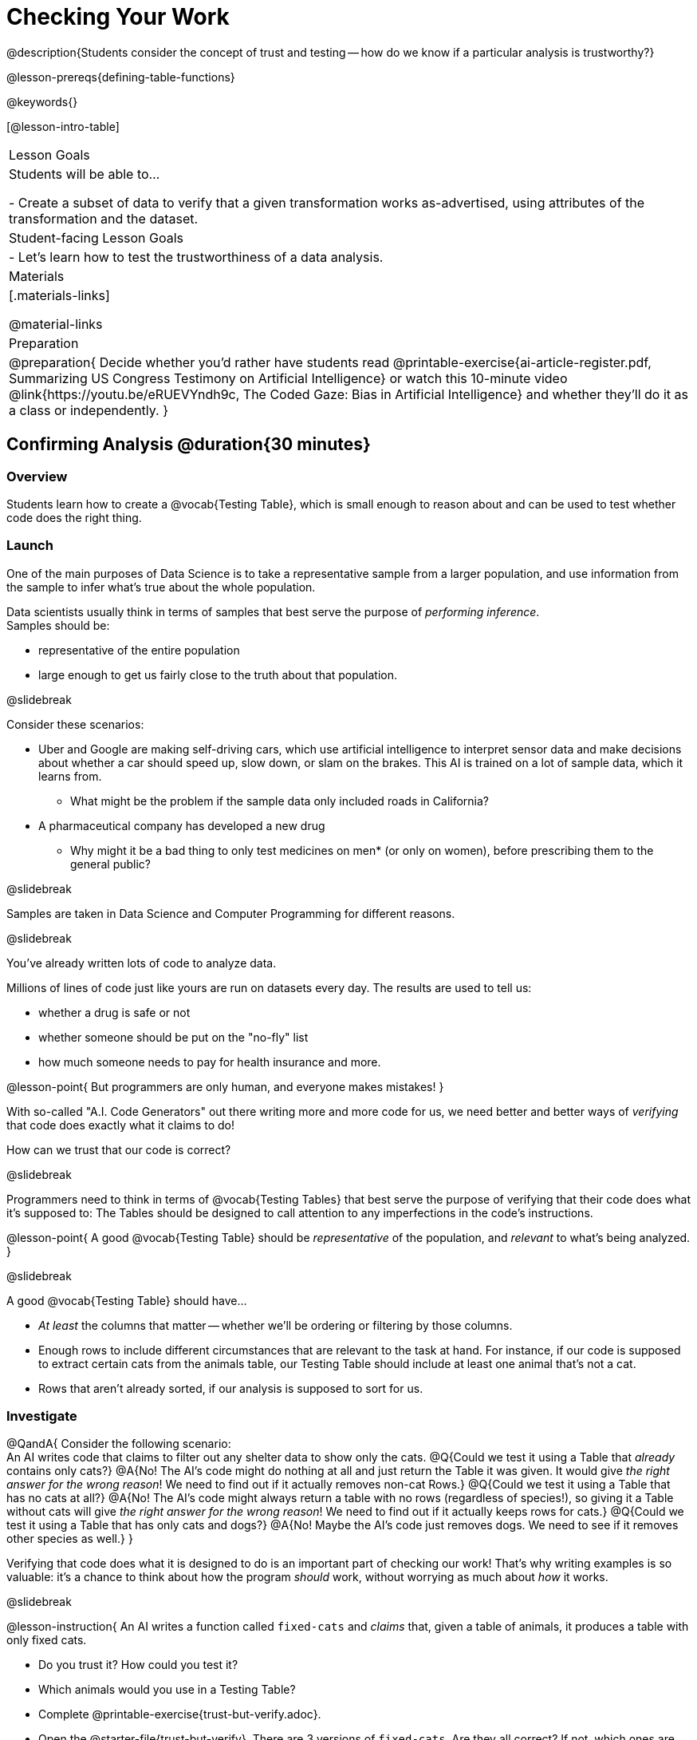 = Checking Your Work

@description{Students consider the concept of trust and testing -- how do we know if a particular analysis is trustworthy?}

@lesson-prereqs{defining-table-functions}

@keywords{}

[@lesson-intro-table]
|===
| Lesson Goals
| Students will be able to...

- Create a subset of data to verify that a given transformation works as-advertised, using attributes of the transformation and the dataset.

| Student-facing Lesson Goals
|

- Let's learn how to test the trustworthiness of a data analysis.

| Materials
|[.materials-links]

@material-links

| Preparation
| 
@preparation{
Decide whether you'd rather have students read @printable-exercise{ai-article-register.pdf, Summarizing US Congress Testimony on Artificial Intelligence} or watch this 10-minute video @link{https://youtu.be/eRUEVYndh9c, The Coded Gaze: Bias in Artificial Intelligence} and whether they'll do it as a class or independently.
}

|===

== Confirming Analysis @duration{30 minutes}

=== Overview
Students learn how to create a @vocab{Testing Table}, which is small enough to reason about and can be used to test whether code does the right thing.

=== Launch
One of the main purposes of Data Science is to take a representative sample from a larger population, and use information from the sample to infer what’s true about the whole population.

Data scientists usually think in terms of samples that best serve the purpose of _performing inference_. +
Samples should be:

- representative of the entire population
- large enough to get us fairly close to the truth about that population.

@slidebreak

Consider these scenarios:

- Uber and Google are making self-driving cars, which use artificial intelligence to interpret sensor data and make decisions about whether a car should speed up, slow down, or slam on the brakes. This AI is trained on a lot of sample data, which it learns from. 
  * What might be the problem if the sample data only included roads in California?
- A pharmaceutical company has developed a new drug
  * Why might it be a bad thing to only test medicines on men* (or only on women), before prescribing them to the general public?

@slidebreak

Samples are taken in Data Science and Computer Programming for different reasons. 

@slidebreak

You've already written lots of code to analyze data. 

Millions of lines of code just like yours are run on datasets every day. The results are used to tell us:

- whether a drug is safe or not
- whether someone should be put on the "no-fly" list
- how much someone needs to pay for health insurance 
and more. 

@lesson-point{
But programmers are only human, and everyone makes mistakes! 
}

With so-called "A.I. Code Generators" out there writing more and more code for us, we need better and better ways of _verifying_ that code does exactly what it claims to do!

How can we trust that our code is correct?

@slidebreak

Programmers need to think in terms of @vocab{Testing Tables} that best serve the purpose of verifying that their code does what it’s supposed to: The Tables should be designed to call attention to any imperfections in the code’s instructions.

@lesson-point{
A good @vocab{Testing Table} should be _representative_ of the population, and _relevant_ to what’s being analyzed. }

@slidebreak

A good @vocab{Testing Table} should have...

- _At least_ the columns that matter -- whether we’ll be ordering or filtering by those columns.
- Enough rows to include different circumstances that are relevant to the task at hand. For instance, if our code is supposed to extract certain cats from the animals table, our Testing Table should include at least one animal that’s not a cat.
- Rows that aren’t already sorted, if our analysis is supposed to sort for us.

=== Investigate

@QandA{
Consider the following scenario: +
An AI writes code that claims to filter out any shelter data to show only the cats.
@Q{Could we test it using a Table that _already_ contains only cats?}
@A{No! The AI's code might do nothing at all and just return the Table it was given. It would give _the right answer for the wrong reason_! We need to find out if it actually removes non-cat Rows.}
@Q{Could we test it using a Table that has no cats at all?}
@A{No! The AI's code might always return a table with no rows (regardless of species!), so giving it a Table without cats will give _the right answer for the wrong reason_! We need to find out if it actually keeps rows for cats.}
@Q{Could we test it using a Table that has only cats and dogs?}
@A{No! Maybe the AI's code just removes dogs. We need to see if it removes other species as well.}
}

Verifying that code does what it is designed to do is an important part of checking our work! That's why writing examples is so valuable: it's a chance to think about how the program _should_ work, without worrying as much about _how_ it works.

@slidebreak

@lesson-instruction{
An AI writes a function called `fixed-cats` and _claims_ that, given a table of animals, it produces a table with only fixed cats.

- Do you trust it? How could you test it?
- Which animals would you use in a Testing Table?
- Complete @printable-exercise{trust-but-verify.adoc}.
- Open the @starter-file{trust-but-verify}. There are 3 versions of `fixed-cats`. Are they all correct? If not, which ones are broken?
}

@slidebreak

@lesson-instruction{
An AI writes a function called `old-dogs-nametags` and _claims_ that, given a table of animals, it produces a table with only dogs five years or older, with an extra column showing their names in red.

- Do you trust it? How could you test it?
- Which animals would you use in a Testing Table?
- Turn to @printable-exercise{trust-but-verify-2.adoc}. Using the same Starter File, construct a Testing Table and figure out which (if any) of the functions are correct!
}

=== Synthesize
Complex analysis has more room for mistakes, so it’s critical to think about a Testing Table that allows us to trust that our code really does what it’s supposed to!

*How would you check whether or not a facial recognition system was equally accurate for everyone?*

== When AI isn't Intelligent... @duration{20 minutes}

=== Launch

Law enforcement in many towns has started using facial-recognition software to automatically detect whether someone has a warrant out for their arrest. A lot of facial-recognition software, however, has been trained on sample data containing mostly white faces. Why might this be a problem?

=== Investigate
@teacher{Either engage students in reading "@printable-exercise{ai-article-register.pdf, Summarizing US Congress Testimony on Artificial Intelligence}" or watching this 10-minute video @link{https://youtu.be/eRUEVYndh9c, The Coded Gaze: Bias in Artificial Intelligence}.}

@lesson-instruction{
Complete @printable-exercise{ai-reflection.adoc}
}

=== Synthesize

Discuss the article and/or video, revisiting the following questions:

- What are some concerns that experts and activists have raised about Artificial Intelligence?
- What are some solutions that would address these concerns?
- How would you test whether or not a facial recognition system was equally accurate for everyone?
